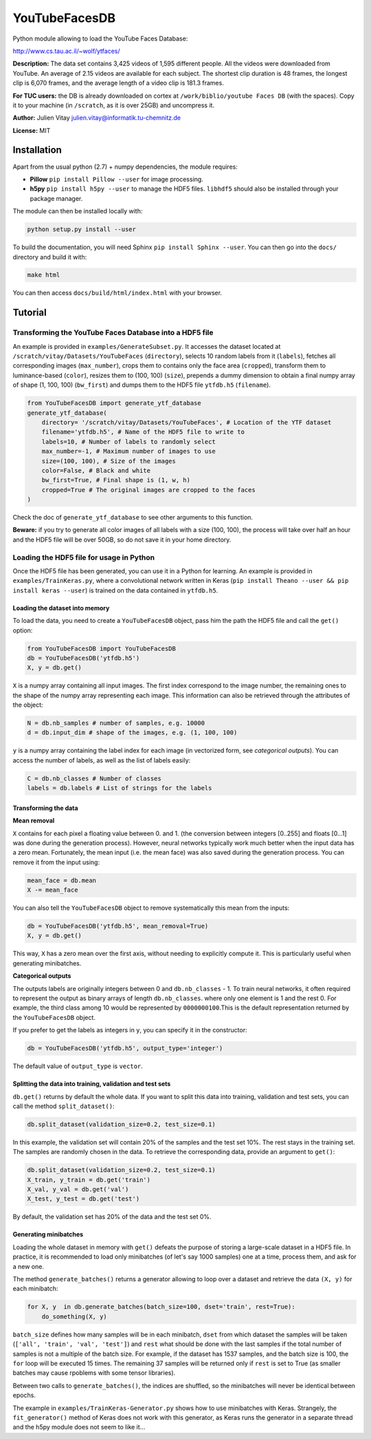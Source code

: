 YouTubeFacesDB
==============

Python module allowing to load the YouTube Faces Database:

http://www.cs.tau.ac.il/~wolf/ytfaces/

**Description:** The data set contains 3,425 videos of 1,595 different
people. All the videos were downloaded from YouTube. An average of 2.15
videos are available for each subject. The shortest clip duration is 48
frames, the longest clip is 6,070 frames, and the average length of a
video clip is 181.3 frames.

**For TUC users:** the DB is already downloaded on cortex at
``/work/biblio/youtube Faces DB`` (with the spaces). Copy it to your
machine (in ``/scratch``, as it is over 25GB) and uncompress it.

**Author:** Julien Vitay julien.vitay@informatik.tu-chemnitz.de

**License:** MIT

Installation
------------

Apart from the usual python (2.7) + numpy dependencies, the module
requires:

-  **Pillow** ``pip install Pillow --user`` for image processing.
-  **h5py** ``pip install h5py --user`` to manage the HDF5 files.
   ``libhdf5`` should also be installed through your package manager.

The module can then be installed locally with:

.. code:: bash

    python setup.py install --user

To build the documentation, you will need Sphinx
``pip install Sphinx --user``. You can then go into the ``docs/``
directory and build it with:

.. code:: bash

    make html

You can then access ``docs/build/html/index.html`` with your browser.

Tutorial
--------

Transforming the YouTube Faces Database into a HDF5 file
~~~~~~~~~~~~~~~~~~~~~~~~~~~~~~~~~~~~~~~~~~~~~~~~~~~~~~~~

An example is provided in ``examples/GenerateSubset.py``. It accesses
the dataset located at ``/scratch/vitay/Datasets/YouTubeFaces``
(``directory``), selects 10 random labels from it (``labels``), fetches
all corresponding images (``max_number``), crops them to contains only
the face area (``cropped``), transform them to luminance-based
(``color``), resizes them to (100, 100) (``size``), prepends a dummy
dimension to obtain a final numpy array of shape (1, 100, 100)
(``bw_first``) and dumps them to the HDF5 file ``ytfdb.h5``
(``filename``).

.. code:: python

    from YouTubeFacesDB import generate_ytf_database
    generate_ytf_database(  
        directory= '/scratch/vitay/Datasets/YouTubeFaces', # Location of the YTF dataset
        filename='ytfdb.h5', # Name of the HDF5 file to write to
        labels=10, # Number of labels to randomly select
        max_number=-1, # Maximum number of images to use
        size=(100, 100), # Size of the images
        color=False, # Black and white
        bw_first=True, # Final shape is (1, w, h)
        cropped=True # The original images are cropped to the faces
    )

Check the doc of ``generate_ytf_database`` to see other arguments to
this function.

**Beware:** if you try to generate all color images of all labels with a
size (100, 100), the process will take over half an hour and the HDF5
file will be over 50GB, so do not save it in your home directory.

Loading the HDF5 file for usage in Python
~~~~~~~~~~~~~~~~~~~~~~~~~~~~~~~~~~~~~~~~~

Once the HDF5 file has been generated, you can use it in a Python for
learning. An example is provided in ``examples/TrainKeras.py``, where a
convolutional network written in Keras
(``pip install Theano --user && pip install keras --user``) is trained
on the data contained in ``ytfdb.h5``.

Loading the dataset into memory
^^^^^^^^^^^^^^^^^^^^^^^^^^^^^^^

To load the data, you need to create a ``YouTubeFacesDB`` object, pass
him the path the HDF5 file and call the ``get()`` option:

.. code:: python

    from YouTubeFacesDB import YouTubeFacesDB
    db = YouTubeFacesDB('ytfdb.h5')
    X, y = db.get()

``X`` is a numpy array containing all input images. The first index
correspond to the image number, the remaining ones to the shape of the
numpy array representing each image. This information can also be
retrieved through the attributes of the object:

.. code:: python

    N = db.nb_samples # number of samples, e.g. 10000
    d = db.input_dim # shape of the images, e.g. (1, 100, 100)

``y`` is a numpy array containing the label index for each image (in
vectorized form, see *categorical outputs*). You can access the number
of labels, as well as the list of labels easily:

.. code:: python

    C = db.nb_classes # Number of classes
    labels = db.labels # List of strings for the labels

Transforming the data
^^^^^^^^^^^^^^^^^^^^^

**Mean removal**

``X`` contains for each pixel a floating value between 0. and 1. (the
conversion between integers [0..255] and floats [0...1] was done during
the generation process). However, neural networks typically work much
better when the input data has a zero mean. Fortunately, the mean input
(i.e. the mean face) was also saved during the generation process. You
can remove it from the input using:

.. code:: python

    mean_face = db.mean
    X -= mean_face

You can also tell the ``YouTubeFacesDB`` object to remove systematically
this mean from the inputs:

.. code:: python

    db = YouTubeFacesDB('ytfdb.h5', mean_removal=True)
    X, y = db.get()

This way, ``X`` has a zero mean over the first axis, without needing to
explicitly compute it. This is particularly useful when generating
minibatches.

**Categorical outputs**

The outputs labels are originally integers between 0 and
``db.nb_classes`` - 1. To train neural networks, it often required to
represent the output as binary arrays of length ``db.nb_classes``. where
only one element is 1 and the rest 0. For example, the third class among
10 would be represented by ``0000000100``.This is the default
representation returned by the ``YouTubeFacesDB`` object.

If you prefer to get the labels as integers in ``y``, you can specify it
in the constructor:

.. code:: python

    db = YouTubeFacesDB('ytfdb.h5', output_type='integer')

The default value of ``output_type`` is ``vector``.

Splitting the data into training, validation and test sets
^^^^^^^^^^^^^^^^^^^^^^^^^^^^^^^^^^^^^^^^^^^^^^^^^^^^^^^^^^

``db.get()`` returns by default the whole data. If you want to split
this data into training, validation and test sets, you can call the
method ``split_dataset()``:

.. code:: python

    db.split_dataset(validation_size=0.2, test_size=0.1)

In this example, the validation set will contain 20% of the samples and
the test set 10%. The rest stays in the training set. The samples are
randomly chosen in the data. To retrieve the corresponding data, provide
an argument to ``get()``:

.. code:: python

    db.split_dataset(validation_size=0.2, test_size=0.1)
    X_train, y_train = db.get('train')
    X_val, y_val = db.get('val')
    X_test, y_test = db.get('test')

By default, the validation set has 20% of the data and the test set 0%.

Generating minibatches
^^^^^^^^^^^^^^^^^^^^^^

Loading the whole dataset in memory with ``get()`` defeats the purpose
of storing a large-scale dataset in a HDF5 file. In practice, it is
recommended to load only minibatches (of let's say 1000 samples) one at
a time, process them, and ask for a new one.

The method ``generate_batches()`` returns a generator allowing to loop
over a dataset and retrieve the data ``(X, y)`` for each minibatch:

.. code:: python

    for X, y  in db.generate_batches(batch_size=100, dset='train', rest=True):
        do_something(X, y)    

``batch_size`` defines how many samples will be in each minibatch,
``dset`` from which dataset the samples will be taken
(``['all', 'train', 'val', 'test']``) and ``rest`` what should be done
with the last samples if the total number of samples is not a multiple
of the batch size. For example, if the dataset has 1537 samples, and the
batch size is 100, the ``for`` loop will be executed 15 times. The
remaining 37 samples will be returned only if ``rest`` is set to True
(as smaller batches may cause rpoblems with some tensor libraries).

Between two calls to ``generate_batches()``, the indices are shuffled,
so the minibatches will never be identical between epochs.

The example in ``examples/TrainKeras-Generator.py`` shows how to use
minibatches with Keras. Strangely, the ``fit_generator()`` method of
Keras does not work with this generator, as Keras runs the generator in
a separate thread and the h5py module does not seem to like it...
